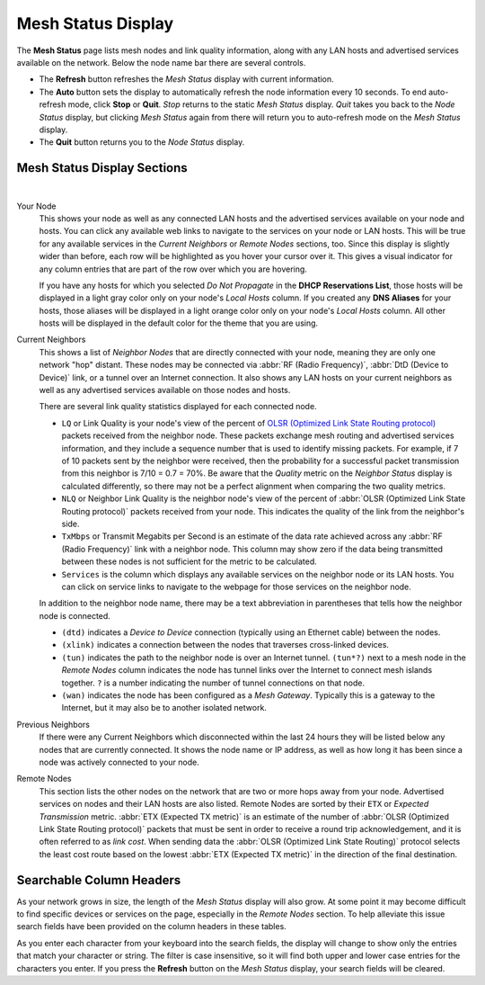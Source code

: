 ===================
Mesh Status Display
===================

The **Mesh Status** page lists mesh nodes and link quality information, along with any LAN hosts and advertised services available on the network. Below the node name bar there are several controls.

- The **Refresh** button refreshes the *Mesh Status* display with current information.

- The **Auto** button sets the display to automatically refresh the node information every 10 seconds. To end auto-refresh mode, click **Stop** or **Quit**. *Stop* returns to the static *Mesh Status* display. *Quit* takes you back to the *Node Status* display, but clicking *Mesh Status* again from there will return you to auto-refresh mode on the *Mesh Status* display.

- The **Quit** button returns you to the *Node Status* display.

Mesh Status Display Sections
^^^^^^^^^^^^^^^^^^^^^^^^^^^^

.. image:: _images/mesh-status.png
   :alt: Mesh Status
   :align: center

|

Your Node
  This shows your node as well as any connected LAN hosts and the advertised services available on your node and hosts. You can click any available web links to navigate to the services on your node or LAN hosts. This will be true for any available services in the *Current Neighbors* or *Remote Nodes* sections, too. Since this display is slightly wider than before, each row will be highlighted as you hover your cursor over it. This gives a visual indicator for any column entries that are part of the row over which you are hovering.

  If you have any hosts for which you selected *Do Not Propagate* in the **DHCP Reservations List**, those hosts will be displayed in a light gray color only on your node's *Local Hosts* column. If you created any **DNS Aliases** for your hosts, those aliases will be displayed in a light orange color only on your node's *Local Hosts* column. All other hosts will be displayed in the default color for the theme that you are using.

Current Neighbors
  This shows a list of *Neighbor Nodes* that are directly connected with your node, meaning they are only one network "hop" distant. These nodes may be connected via :abbr:`RF (Radio Frequency)`, :abbr:`DtD (Device to Device)` link, or a tunnel over an Internet connection. It also shows any LAN hosts on your current neighbors as well as any advertised services available on those nodes and hosts.

  There are several link quality statistics displayed for each connected node.

  - ``LQ`` or Link Quality is your node's view of the percent of `OLSR (Optimized Link State Routing protocol) <https://en.wikipedia.org/wiki/Optimized_Link_State_Routing_Protocol>`_ packets received from the neighbor node. These packets exchange mesh routing and advertised services information, and they include a sequence number that is used to identify missing packets. For example, if 7 of 10 packets sent by the neighbor were received, then the probability for a successful packet transmission from this neighbor is 7/10 = 0.7 = 70%. Be aware that the *Quality* metric on the *Neighbor Status* display is calculated differently, so there may not be a perfect alignment when comparing the two quality metrics.

  - ``NLQ`` or Neighbor Link Quality is the neighbor node's view of the percent of :abbr:`OLSR (Optimized Link State Routing protocol)` packets received from your node. This indicates the quality of the link from the neighbor's side.

  - ``TxMbps`` or Transmit Megabits per Second is an estimate of the data rate achieved across any :abbr:`RF (Radio Frequency)` link with a neighbor node. This column may show zero if the data being transmitted between these nodes is not sufficient for the metric to be calculated.

  - ``Services`` is the column which displays any available services on the neighbor node or its LAN hosts. You can click on service links to navigate to the webpage for those services on the neighbor node.

  In addition to the neighbor node name, there may be a text abbreviation in parentheses that tells how the neighbor node is connected.

  - ``(dtd)`` indicates a *Device to Device* connection (typically using an Ethernet cable) between the nodes.

  - ``(xlink)`` indicates a connection between the nodes that traverses cross-linked devices.

  - ``(tun)`` indicates the path to the neighbor node is over an Internet tunnel. ``(tun*?)`` next to a mesh node in the *Remote Nodes* column indicates the node has tunnel links over the Internet to connect mesh islands together. ``?`` is a number indicating the number of tunnel connections on that node.

  - ``(wan)`` indicates the node has been configured as a *Mesh Gateway*. Typically this is a gateway to the Internet, but it may also be to another isolated network.

Previous Neighbors
  If there were any Current Neighbors which disconnected within the last 24 hours they will be listed below any nodes that are currently connected. It shows the node name or IP address, as well as how long it has been since a node was actively connected to your node.

Remote Nodes
  This section lists the other nodes on the network that are two or more hops away from your node. Advertised services on nodes and their LAN hosts are also listed. Remote Nodes are sorted by their ``ETX`` or *Expected Transmission* metric. :abbr:`ETX (Expected TX metric)` is an estimate of the number of :abbr:`OLSR (Optimized Link State Routing protocol)` packets that must be sent in order to receive a round trip acknowledgement, and it is often referred to as *link cost*. When sending data the :abbr:`OLSR (Optimized Link State Routing)` protocol selects the least cost route based on the lowest :abbr:`ETX (Expected TX metric)` in the direction of the final destination.

Searchable Column Headers
^^^^^^^^^^^^^^^^^^^^^^^^^

As your network grows in size, the length of the *Mesh Status* display will also grow. At some point it may become difficult to find specific devices or services on the page, especially in the *Remote Nodes* section. To help alleviate this issue search fields have been provided on the column headers in these tables.

As you enter each character from your keyboard into the search fields, the display will change to show only the entries that match your character or string. The filter is case insensitive, so it will find both upper and lower case entries for the characters you enter. If you press the **Refresh** button on the *Mesh Status* display, your search fields will be cleared. 
